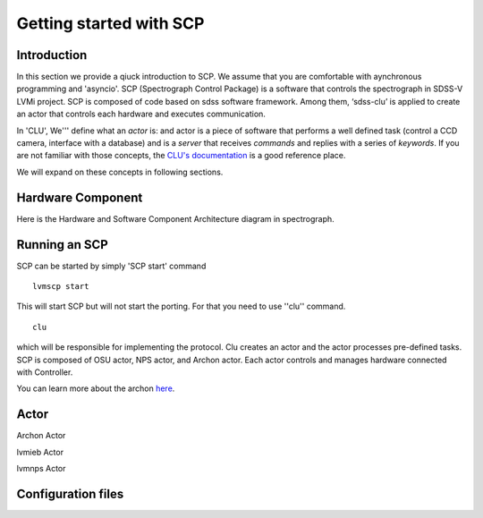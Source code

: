 
.. _getting-started:

Getting started with SCP
============================

Introduction
-------------

In this section we provide a qiuck introduction to SCP. We assume that you are comfortable with aynchronous programming and 'asyncio'. SCP (Spectrograph Control Package) is a software that controls the spectrograph in SDSS-V LVMi project. SCP is composed of code based on sdss software framework. Among them, ‘sdss-clu’ is applied to create an actor that controls each hardware and executes communication.

In 'CLU', We''' define what an *actor* is: and actor is a piece of software that performs a well defined task (control a CCD camera, interface with a database) and is a *server* that receives *commands* and replies with a series of *keywords*. If you are not familiar with those concepts, the `CLU's documentation <https://clu.readthedocs.io/en/latest/index.html>`_ is a good reference place.

We will expand on these concepts in following sections.



Hardware Component
--------------------------
    
Here is the Hardware and Software Component Architecture diagram in spectrograph.

.. image:: _static/HW__conf_20210506_LCO.png
    :align: center



.. _running-SCP:

Running an SCP
----------------

SCP can be started by simply 'SCP start' command ::

    lvmscp start

This will start SCP but will not start the porting. For that you need to use ''clu'' command. ::

    clu

which will be responsible for implementing the protocol. Clu creates an actor and the actor processes pre-defined tasks.
SCP is composed of OSU actor, NPS actor, and Archon actor. Each actor controls and manages hardware connected with Controller.

You can learn more about the archon `here <https://sdss-archon.readthedocs.io/en/latest/>`_.

Actor
--------

Archon Actor

lvmieb Actor

lvmnps Actor



Configuration files
------------------------


